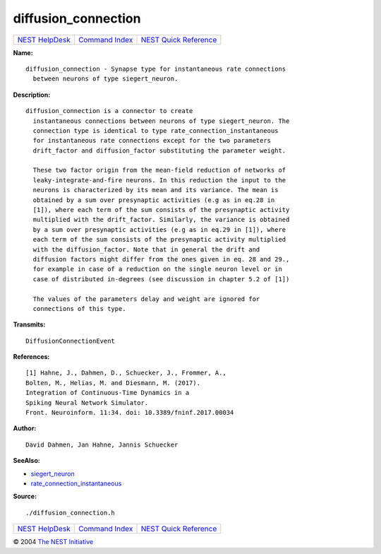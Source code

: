 diffusion\_connection
==============================

+----------------------------------------+-----------------------------------------+--------------------------------------------------+
| `NEST HelpDesk <../../index.html>`__   | `Command Index <../helpindex.html>`__   | `NEST Quick Reference <../../quickref.html>`__   |
+----------------------------------------+-----------------------------------------+--------------------------------------------------+

.. raw:: html

   <div class="wrap">

**Name:**
::

    diffusion_connection - Synapse type for instantaneous rate connections  
      between neurons of type siegert_neuron.

**Description:**
::

    diffusion_connection is a connector to create  
      instantaneous connections between neurons of type siegert_neuron. The  
      connection type is identical to type rate_connection_instantaneous  
      for instantaneous rate connections except for the two parameters  
      drift_factor and diffusion_factor substituting the parameter weight.  
       
      These two factor origin from the mean-field reduction of networks of  
      leaky-integrate-and-fire neurons. In this reduction the input to the  
      neurons is characterized by its mean and its variance. The mean is  
      obtained by a sum over presynaptic activities (e.g as in eq.28 in  
      [1]), where each term of the sum consists of the presynaptic activity  
      multiplied with the drift_factor. Similarly, the variance is obtained  
      by a sum over presynaptic activities (e.g as in eq.29 in [1]), where  
      each term of the sum consists of the presynaptic activity multiplied  
      with the diffusion_factor. Note that in general the drift and  
      diffusion factors might differ from the ones given in eq. 28 and 29.,  
      for example in case of a reduction on the single neuron level or in  
      case of distributed in-degrees (see discussion in chapter 5.2 of [1])  
       
      The values of the parameters delay and weight are ignored for  
      connections of this type.  
       
      

**Transmits:**
::

    DiffusionConnectionEvent  
       
      

**References:**
::

     
       
      [1] Hahne, J., Dahmen, D., Schuecker, J., Frommer, A.,  
      Bolten, M., Helias, M. and Diesmann, M. (2017).  
      Integration of Continuous-Time Dynamics in a  
      Spiking Neural Network Simulator.  
      Front. Neuroinform. 11:34. doi: 10.3389/fninf.2017.00034  
       
      

**Author:**
::

    David Dahmen, Jan Hahne, Jannis Schuecker  
      

**SeeAlso:**

-  `siegert\_neuron <../cc/siegert_neuron.html>`__
-  `rate\_connection\_instantaneous <../cc/rate_connection_instantaneous.html>`__

**Source:**
::

    ./diffusion_connection.h

.. raw:: html

   </div>

+----------------------------------------+-----------------------------------------+--------------------------------------------------+
| `NEST HelpDesk <../../index.html>`__   | `Command Index <../helpindex.html>`__   | `NEST Quick Reference <../../quickref.html>`__   |
+----------------------------------------+-----------------------------------------+--------------------------------------------------+

© 2004 `The NEST Initiative <http://www.nest-initiative.org>`__

